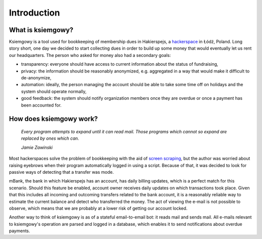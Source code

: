 Introduction
============

What is ksiemgowy?
------------------

Ksiemgowy is a tool used for bookkeeping of membership dues in Hakierspejs,
a `hackerspace`_ in Łódź, Poland. Long story short, one day we decided to start
collecting dues in order to build up some money that would eventually let us
rent our headquarters. The person who asked for money also had a secondary
goals:

* transparency: everyone should have access to current information about the
  status of fundraising,
* privacy: the information should be reasonably anonymized, e.g. aggregated in
  a way that would make it difficult to de-anonymize,
* automation: ideally, the person managing the account should be able to take
  some time off on holidays and the system should operate normally,
* good feedback: the system should notify organization members once they are
  overdue or once a payment has been accounted for.

How does ksiemgowy work?
------------------------

  *Every program attempts to expand until it can read mail. Those programs
  which cannot so expand are replaced by ones which can.*

  *Jamie Zawinski*

Most hackerspaces solve the problem of bookkeeping with the aid of `screen
scraping`_, but the author was worried about raising eyebrows when their
program automatically logged in using a script. Because of that, it was
decided to look for passive ways of detecting that a transfer was mode.

mBank, the bank in which Hakierspejs has an account, has daily billing updates,
which is a perfect match for this scenario. Should this feature be enabled,
account owner receives daily updates on which transactions took place. Given
that this includes all incoming and outcoming transfers related to the bank
account, it is a reasonably reliable way to estimate the current balance and
detect who transferred the money. The act of viewing the e-mail is not possible
to observe, which means that we are probably at a lower risk of getting our
account locked.

Another way to think of ksiemgowy is as of a stateful email-to-email bot:
it reads mail and sends mail. All e-mails relevant to ksiemgowy's operation
are parsed and logged in a database, which enables it to send notifications
about overdue payments.

.. _hackerspace: https://en.wikipedia.org/wiki/Hackerspace
.. _screen scraping: https://en.wikipedia.org/wiki/Screen_scraping
